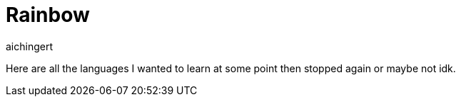 = Rainbow
:toc:
aichingert

Here are all the languages I wanted to learn at some point then stopped again or maybe not idk.
